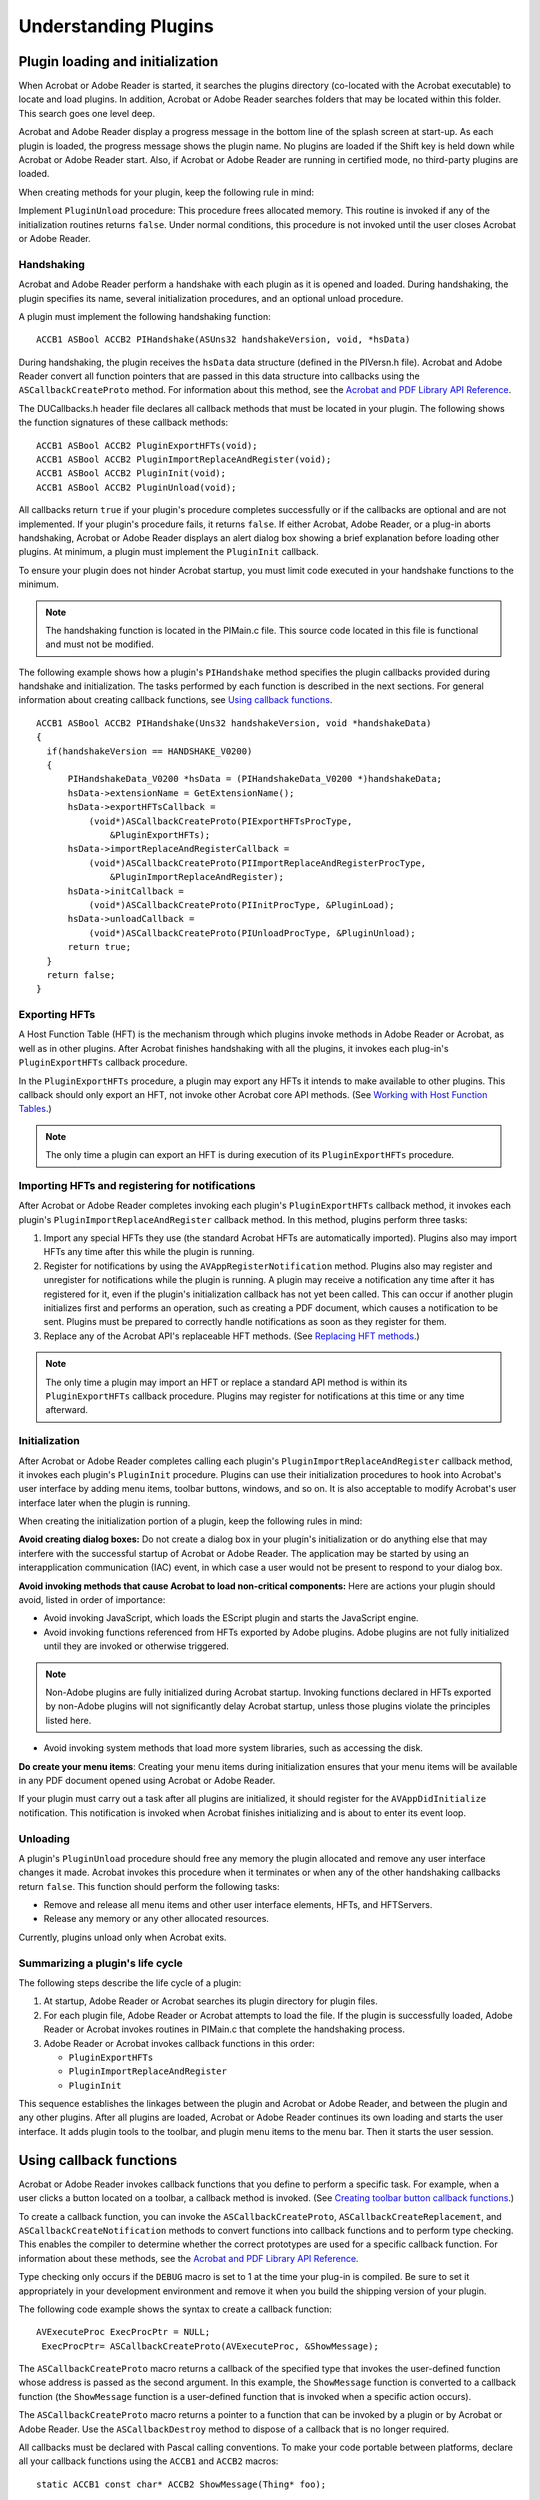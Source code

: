 ******************************************************
Understanding Plugins
******************************************************

Plugin loading and initialization
=======================================

When Acrobat or Adobe Reader is started, it searches the plugins directory (co-located with the Acrobat executable) to locate and load plugins. In addition, Acrobat or Adobe Reader searches folders that may be located within this folder. This search goes one level deep.

Acrobat and Adobe Reader display a progress message in the bottom line of the splash screen at start-up. As each plugin is loaded, the progress message shows the plugin name. No plugins are loaded if the Shift key is held down while Acrobat or Adobe Reader start. Also, if Acrobat or Adobe Reader are running in certified mode, no third-party plugins are loaded.

When creating methods for your plugin, keep the following rule in mind:

Implement ``PluginUnload`` procedure: This procedure frees allocated memory. This routine is invoked if any of the initialization routines returns ``false``. Under normal conditions, this procedure is not invoked until the user closes Acrobat or Adobe Reader.

Handshaking 
-----------

Acrobat and Adobe Reader perform a handshake with each plugin as it is opened and loaded. During handshaking, the plugin specifies its name, several initialization procedures, and an optional unload procedure.

A plugin must implement the following handshaking function:

::

    ACCB1 ASBool ACCB2 PIHandshake(ASUns32 handshakeVersion, void, *hsData)

During handshaking, the plugin receives the ``hsData`` data structure (defined in the PIVersn.h file). Acrobat and Adobe Reader convert all function pointers that are passed in this data structure into callbacks using the ``ASCallbackCreateProto`` method. For information about this method, see the `Acrobat and PDF Library API Reference <https://www.adobe.com/go/apireference>`__.

The DUCallbacks.h header file declares all callback methods that must be located in your plugin. The following shows the function signatures of these callback methods:

::

    ACCB1 ASBool ACCB2 PluginExportHFTs(void);
    ACCB1 ASBool ACCB2 PluginImportReplaceAndRegister(void);
    ACCB1 ASBool ACCB2 PluginInit(void);
    ACCB1 ASBool ACCB2 PluginUnload(void);

All callbacks return ``true`` if your plugin's procedure completes successfully or if the callbacks are optional and are not implemented. If your plugin's procedure fails, it returns ``false``. If either Acrobat, Adobe Reader, or a plug-in aborts handshaking, Acrobat or Adobe Reader displays an alert dialog box showing a brief explanation before loading other plugins. At minimum, a plugin must implement the ``PluginInit`` callback.

To ensure your plugin does not hinder Acrobat startup, you must limit code executed in your handshake functions to the minimum.

.. note::

   The handshaking function is located in the PIMain.c file. This source code located in this file is functional and must not be modified.

The following example shows how a plugin's ``PIHandshake`` method specifies the plugin callbacks provided during handshake and initialization. The tasks performed by each function is described in the next sections. For general information about creating callback functions, see `Using callback functions <Plugins_Pimech.html#50618406_20671>`__.

::

   ACCB1 ASBool ACCB2 PIHandshake(Uns32 handshakeVersion, void *handshakeData)
   {
     if(handshakeVersion == HANDSHAKE_V0200) 
     {
         PIHandshakeData_V0200 *hsData = (PIHandshakeData_V0200 *)handshakeData;
         hsData->extensionName = GetExtensionName();
         hsData->exportHFTsCallback =
             (void*)ASCallbackCreateProto(PIExportHFTsProcType,
                 &PluginExportHFTs);
         hsData->importReplaceAndRegisterCallback =
             (void*)ASCallbackCreateProto(PIImportReplaceAndRegisterProcType, 
                 &PluginImportReplaceAndRegister);
         hsData->initCallback = 
             (void*)ASCallbackCreateProto(PIInitProcType, &PluginLoad);
         hsData->unloadCallback = 
             (void*)ASCallbackCreateProto(PIUnloadProcType, &PluginUnload);
         return true;
     } 
     return false;
   }

Exporting HFTs
--------------

A Host Function Table (HFT) is the mechanism through which plugins invoke methods in Adobe Reader or Acrobat, as well as in other plugins. After Acrobat finishes handshaking with all the plugins, it invokes each plug-in's ``PluginExportHFTs`` callback procedure.

In the ``PluginExportHFTs`` procedure, a plugin may export any HFTs it intends to make available to other plugins. This callback should only export an HFT, not invoke other Acrobat core API methods. (See `Working with Host Function Tables <Plugins_Hft.html#50618412_37928>`__.)

.. note::

   The only time a plugin can export an HFT is during execution of its ``PluginExportHFTs`` procedure.

Importing HFTs and registering for notifications
------------------------------------------------

After Acrobat or Adobe Reader completes invoking each plugin's ``PluginExportHFTs`` callback method, it invokes each plugin's ``PluginImportReplaceAndRegister`` callback method. In this method, plugins perform three tasks:

#. Import any special HFTs they use (the standard Acrobat HFTs are automatically imported). Plugins also may import HFTs any time after this while the plugin is running.
#. Register for notifications by using the ``AVAppRegisterNotification`` method. Plugins also may register and unregister for notifications while the plugin is running. A plugin may receive a notification any time after it has registered for it, even if the plugin's initialization callback has not yet been called. This can occur if another plugin initializes first and performs an operation, such as creating a PDF document, which causes a notification to be sent. Plugins must be prepared to correctly handle notifications as soon as they register for them.
#. Replace any of the Acrobat API's replaceable HFT methods. (See `Replacing HFT methods <Plugins_Hft.html#50618412_19489>`__.)

.. note::

   The only time a plugin may import an HFT or replace a standard API method is within its ``PluginExportHFTs`` callback procedure. Plugins may register for notifications at this time or any time afterward.

Initialization
--------------

After Acrobat or Adobe Reader completes calling each plugin's ``PluginImportReplaceAndRegister`` callback method, it invokes each plugin's ``PluginInit`` procedure. Plugins can use their initialization procedures to hook into Acrobat's user interface by adding menu items, toolbar buttons, windows, and so on. It is also acceptable to modify Acrobat's user interface later when the plugin is running.

When creating the initialization portion of a plugin, keep the following rules in mind:

**Avoid creating dialog boxes:** Do not create a dialog box in your plugin's initialization or do anything else that may interfere with the successful startup of Acrobat or Adobe Reader. The application may be started by using an interapplication communication (IAC) event, in which case a user would not be present to respond to your dialog box.

**Avoid invoking methods that cause Acrobat to load non-critical components:** Here are actions your plugin should avoid, listed in order of importance:

-  Avoid invoking JavaScript, which loads the EScript plugin and starts the JavaScript engine.
-  Avoid invoking functions referenced from HFTs exported by Adobe plugins. Adobe plugins are not fully initialized until they are invoked or otherwise triggered.

.. note:: Non-Adobe plugins are fully initialized during Acrobat startup. Invoking functions declared in HFTs exported by non-Adobe plugins will not significantly delay Acrobat startup, unless those plugins violate the principles listed here.

-  Avoid invoking system methods that load more system libraries, such as accessing the disk.

**Do create your menu items**: Creating your menu items during initialization ensures that your menu items will be available in any PDF document opened using Acrobat or Adobe Reader.

If your plugin must carry out a task after all plugins are initialized, it should register for the ``AVAppDidInitialize`` notification. This notification is invoked when Acrobat finishes initializing and is about to enter its event loop.

Unloading
---------

A plugin's ``PluginUnload`` procedure should free any memory the plugin allocated and remove any user interface changes it made. Acrobat invokes this procedure when it terminates or when any of the other handshaking callbacks return ``false``. This function should perform the following tasks:

-  Remove and release all menu items and other user interface elements, HFTs, and HFTServers.
-  Release any memory or any other allocated resources.

Currently, plugins unload only when Acrobat exits.

Summarizing a plugin's life cycle
---------------------------------

The following steps describe the life cycle of a plugin:

#. At startup, Adobe Reader or Acrobat searches its plugin directory for plugin files.
#. For each plugin file, Adobe Reader or Acrobat attempts to load the file. If the plugin is successfully loaded, Adobe Reader or Acrobat invokes routines in PIMain.c that complete the handshaking process.
#. Adobe Reader or Acrobat invokes callback functions in this order:

   -  ``PluginExportHFTs``
   -  ``PluginImportReplaceAndRegister``
   -  ``PluginInit``

This sequence establishes the linkages between the plugin and Acrobat or Adobe Reader, and between the plugin and any other plugins. After all plugins are loaded, Acrobat or Adobe Reader continues its own loading and starts the user interface. It adds plugin tools to the toolbar, and plugin menu items to the menu bar. Then it starts the user session.

Using callback functions
========================

Acrobat or Adobe Reader invokes callback functions that you define to perform a specific task. For example, when a user clicks a button located on a toolbar, a callback method is invoked. (See `Creating toolbar button callback functions <Plugins_Toolbutton.html#50618403_31936>`__.)

To create a callback function, you can invoke the ``ASCallbackCreateProto``, ``ASCallbackCreateReplacement``, and ``ASCallbackCreateNotification`` methods to convert functions into callback functions and to perform type checking. This enables the compiler to determine whether the correct prototypes are used for a specific callback function. For information about these methods, see the `Acrobat and PDF Library API Reference <https://www.adobe.com/go/apireference>`__.

Type checking only occurs if the ``DEBUG`` macro is set to 1 at the time your plug-in is compiled. Be sure to set it appropriately in your development environment and remove it when you build the shipping version of your plugin.

The following code example shows the syntax to create a callback function:

::

    AVExecuteProc ExecProcPtr = NULL;
     ExecProcPtr= ASCallbackCreateProto(AVExecuteProc, &ShowMessage);

The ``ASCallbackCreateProto`` macro returns a callback of the specified type that invokes the user-defined function whose address is passed as the second argument. In this example, the ``ShowMessage`` function is converted to a callback function (the ``ShowMessage`` function is a user-defined function that is invoked when a specific action occurs).

The ``ASCallbackCreateProto`` macro returns a pointer to a function that can be invoked by a plugin or by Acrobat or Adobe Reader. Use the ``ASCallbackDestroy`` method to dispose of a callback that is no longer required.

All callbacks must be declared with Pascal calling conventions. To make your code portable between platforms, declare all your callback functions using the ``ACCB1`` and ``ACCB2`` macros:

::

    static ACCB1 const char* ACCB2 ShowMessage(Thing* foo);

Notifications
=============

The Acrobat core API provides a notification mechanism so that plugins can synchronize their actions with Acrobat or Adobe Reader. Notifications enable a plugin to indicate that it has an interest in a specified event, such as an annotation being modified, and to provide a procedure that Acrobat invokes each time that event occurs. (See `Registering for Event Notifications <Plugins_Notification.html#50618408_14583>`__.)

Handling events
===============

You can use the Acrobat core API to handle various types of events.

Mouse clicks
------------

Mouse clicks are passed to any procedure registered using the ``AVAppRegisterForPageViewClicks`` method. If all of those procedures return ``false``, the click is passed to the active tool. If that returns ``false``, the click is passed to any annotation at the current location.

You can query the state of the mouse buttons in a manner appropriate for drag operations by invoking the ``AVSysTrackMouse`` method. (See the `Acrobat and PDF Library API Reference <https://www.adobe.com/go/apireference>`__.)

Adjust cursor
-------------

Adjust cursor events are passed to any procedures registered using the ``AVAppRegisterForPageViewAdjustCursor`` method. If all of those procedures return ``false``, the event is passed to the active tool. If that returns ``false``, the event is passed to any annotation at the current location.

Key presses
-----------

Key presses are first passed to the currently active selection server. If the selection server's ``AVDocSelectionKeyDownProc`` callback returns ``false``, Acrobat or Adobe Reader handles special keys (Esc, Page Up, Page Down) or uses the key to select a tool from the toolbar.

Using plugin prefixes
=====================

It is important to correctly name all items located in your plugin, such as HFTs, menus, toolbars, and so on, to ensure they function properly. Failure to do so may cause your plugin to produce unpredictable results when your plugin collides with a plugin of another developer who used the same names.

Prevent spaces from being used in tokens you intend to use as names in a PDF file. This can happen, for example, if you allow a user to type a name into the PDF file and your plugin does not check the input before writing it to the file.

Obtaining a developer PDF name prefix
-------------------------------------



In support of ISO 32000, Adobe maintains a list of the prefixes of second class names for PDF. It is freely open to all developers and organizations following the specifications given in Annex E of ISO 32000. For example, Adobe uses ADBE or Acro. This chapter uses ADBE in the examples. Your plugins will use your unique PDF name. Register your name at https://github.com/adobe/pdf-names-list.

.. note::

   Registering a PDF name ensures that you name is unique. It is up to you to ensure that names are unique among all plugins you or your company write (for example, you must ensure that two of your plugins do not both use ADBE_save as a menu item name).

Using a developer prefix
------------------------

Every plugin must use the prefix to name its various elements as well as private data it writes into PDF documents. The following sections describe and provide an example of each element that must use a prefix.

Plugin name
~~~~~~~~~~~

``ExtensionName``, used in plugin handshaking, must use the following syntax: ``Prefix_PluginName``.

::

    hsData->extensionName = ASAtomFromString("ADBE_SuperCrop");

Menu prefixes
~~~~~~~~~~~~~

Menu names must use the following syntax: ``Prefix:MenuName``.

::

    SuperCropMenu = AVMenuNew(SuperCrop, "ADBE:SuperCropMenu", gExtensionID);

For information about invoking the ``AVMenuNew`` method, see `Adding menu commands to menus <Plugins_Menu.html#50618409_63428>`__.

Menu items prefixes
~~~~~~~~~~~~~~~~~~~

Menu item names must use the following syntax: ``Prefix:MenuItem``.

::

    SelSuperCropTool = AVMenuItemNew(SuperCrop, "ADBE:SuperCropMItem", NULL,
     false, '9', AV_OPTION, SuperCropIcon, gExtensionID);

Tool prefixes
~~~~~~~~~~~~~

Tools names must use the following syntax: ``Prefix:Tool``.

::

    static ACCB1 ASAtom ACCB2 SuperCropToolGetType(AVTool tool)
     {
         return ASAtomFromString("ADBE:SuperCropTool");
     }

Toolbar button prefixes
~~~~~~~~~~~~~~~~~~~~~~~

Toolbar buttons must use the following syntax: ``Prefix:ToolbarButton``.

::

    myButton = AVToolButtonNew(ASAtomFromString("ADBE:HelloWorld"), (void *)
     myBM, false, false);

For information about creating a toolbar button, see `Creating toolbar buttons <Plugins_Toolbutton.html#50618403_92880>`__.

Private data ID'd via second-class names
~~~~~~~~~~~~~~~~~~~~~~~~~~~~~~~~~~~~~~~~~~~~~~~~

If you add private data to keys defined in a Cos dictionary and you want the document to be readable to others outside your company, you must identify the data using second-class names. Such key names use the syntax Prefix_PrivateDataName, where Prefix identifies the company or other entity that introduces the key, and PrivateDataName identifies the data.

When adding keys that are directly referenced from private keys, it is not necessary to use the developer prefix. In the following example, the keys named ``First`` and ``Second`` cannot be referenced from any object in the PDF file except the private key that uses an appropriate prefix. Therefore, there is no need to use a prefix for the latter two keys.

:: 

  /ACME_aName << /First 2 /Second << /Third [ 2 3 ] >> >>

.. note::

   For information about Cos dictionaries, such as the one shown in the previous example, see `Working with Cos dictionaries <Plugins_Cos.html#50618418_96656>`__.

Action prefixes
~~~~~~~~~~~~~~~

Actions must use the following syntax: ``Prefix_ActionName``.

::

    AVAppRegisterActionHandler(&BkmkHandler, NULL, "ADBE_HWAction", "HWAct");

Annotation prefixes
~~~~~~~~~~~~~~~~~~~

Annotation prefixes must use the following syntax: ``Prefix_AnnotType``.

::

    return(ASAtomFromString("ADBE_MarkUpAnnot");

HFT prefixes
~~~~~~~~~~~~

When your plugin exposes any HFTs of its own, it must use an HFT name that conforms to the following syntax: ``Prefix_HFTName``.

::

    gDebuggWinHFTServer =
     HFTServerNew("ADBE_DebugWin",provideDebugWinHFTCallback, NULL, NULL);

For information about HFTs, see `Working with Host Function Tables <Plugins_Hft.html#50618412_37928>`__.

Modifying the Acrobat or Adobe Reader user interface
====================================================

This section describes typical operations that a plugin can perform to modify the Acrobat or Adobe Reader user interface. To modify the user interface, you must invoke methods that belong to the Acrobat Viewer Layer. As a result, you cannot modify the Acrobat or Adobe Reader user interface by using the PDF Library API. (See `Acrobat Viewer layer <Plugins_Introduction.html#50618410_82715>`__.)

Adding or removing menus and menu items
---------------------------------------

You can use the Acrobat core API to add new menus and add commands to existing menus. You can also remove a menu or a menu command.

Menu commands can have shortcuts (keyboard accelerators). Acrobat and Adobe Reader do not ensure that plugins add unique shortcuts, but it is possible to programmatic-ally check which shortcuts are already in use before adding them.

You are encouraged to have your plugin add its menu commands to the Tools menu. When the plugin starts, Acrobat or Adobe Reader automatically adds this menu, as well as the About Plugins and Plugin Help menus. After Acrobat or Adobe Reader loads all plugins, it checks these three menus and removes any that are empty. (See `Creating Menus and Menu Commands <Plugins_Menu.html#50618409_98126>`__.)

Modifying toolbars
------------------

You can add new buttons to the toolbar, although the size and resolution of the user's monitor can limit the number of tool buttons that are displayed. You can also remove buttons from an existing toolbar. (See `Creating Toolbars and Buttons <Plugins_Toolbutton.html#50618403_37598>`__.)

Controlling the About box and splash screen
-------------------------------------------

You can set values in the preferences file by invoking the ``AVAppSetPreference`` method to prevent the Acrobat or Adobe Reader About box or splash screen from appearing before displaying the first document. These changes take effect the next time Acrobat or Adobe Reader is started.

About Adobe Plugins is a standard menu command in the Help menu. This menu command contains a submenu. You are encouraged to have your plugin add a menu command to the submenu to bring up its own About box.

Creating help files
-------------------

The Help directory that accompanies Acrobat or Adobe Reader provides a standard location for your plug-in help files. You can place a help file either in the Help directory or in a subdirectory of the Help directory. If, for example, your plugin is localized for Japanese, you may want to place its Japanese help file in a Help_JPN subdirectory. To help open locale-specific help files, the Acrobat core API provides the ``AVAppOpenHelpFile`` method. (See the `Acrobat and PDF Library API Reference <https://www.adobe.com/go/apireference>`__.)

User interface guidelines
-------------------------

Follow these guidelines when modifying the Acrobat or Adobe Reader user interface:

-  During time-consuming operations, provide feedback to the user by using features such as progress monitors, cancel button, hourglass cursor, or status dialog boxes.
-  If you are adding an authoring tool to a toolbar, make it ignore all annotation types except your own. This way a link or thread will not interfere with the use of your tool. Navigation and selection tools should not ignore annotations. In Acrobat, for example, the Hand, Zoom, and selection tools all follow links. If the user holds down the Shift key, these tools will ignore annotations. All other tools, however, will ignore annotations that are not of the type authored by the tool.
-  Invoke the ``AVToolBarIsRoomFor`` method to determine if there is room on the toolbar to accommodate a new button. If there is not sufficient room, then do not attach the button to the toolbar. Because space is limited, add a menu command for each button you add to a toolbar. This provides a way for users to access a plugin's functionality, and also enables users to access functionality by using a shortcut key (if the menu command contains one).

Acquiring and releasing objects
===============================

Ensure that calls to ``Acquire`` and ``Release`` methods match. Objects obtained by ``Acquire`` methods must ultimately be released. If they are not released, Acrobat or Adobe Reader raises exceptions when a non-zero reference count is discovered. An exception can occur when Acrobat or Adobe Reader quits or when a document is closed.

When allocating memory to objects, follow these guidelines:

-  Use ``ASmalloc`` and ``ASfree`` instead of ``malloc`` and ``free``, or you risk memory leaks.
-  Ensure that ``ASmalloc`` and ``ASfree`` pairs match or you will create memory leaks.
-  Use ``ASmalloc`` to allocate memory for methods that state that Acrobat or Adobe Reader free the memory for you.
-  It is best to have your C++ classes derive from a base class which overrides ``new``, such as the class ``CSafeAlloc``, found in SafeAlloc.h.

If you use an ``Acquire`` method to obtain an object, you must subsequently use a ``Release`` method to correctly update the reference counter, as shown in the following example:

::

    PDDoc doc;
    PDPage page;
     
    //Acquire a page from a PDF document
    doc = PDDocOpenFromASFile("myPDF.pdf", null, true);
    page = PDDocAcquirePage(doc, 42);
        
    //Perform a task using the page
    //Release the page
    PDPageRelease (page);

Notice that the ``PDPage`` object is acquired by invoking the ``PDDocAcquirePage`` method and is released by invoking the ``PDPageRelease`` method. For information about working with pages, see `Working with Page Views and Contents <Plugins_Pages.html#50618407_48762>`__.

Debugging plugins
=================

When debugging your plugin, consider the following points:

-  Include the ``#define DEBUG 1`` statement to ensure that parameter type checking is performed by macros such as ``ASCallbackCreateProto`` and to enable the debug exception-handling macros.
-  The ``AVSysBeep`` method provides a simple way to add an audible indication that a certain point has been reached in a plugin's code. Likewise, the ``AVAlertNote`` method displays a message box that indicates whether a certain point of code is reached.
-  Creating a log file is very helpful when tracing large sections of code or checking values of a number of variables. Use C library calls such as ``printf`` or platform-specific code to create a log file containing whatever information is useful for the particular situation.

Page view layers
================

Acrobat and Adobe Reader drawing and mouse click processing rely on the concept of page view layers, which are numbers of type ``ASFixed`` that are associated with the document itself and each annotation type.

The following table shows the predefined layers used by Acrobat and Adobe Reader.


 

+-----------------------------------+------------------------------------------------------------------------------------+
| Layer                             | Item                                                                               |
+===================================+====================================================================================+
|                                   | Page contents                                                                      |
|                                   |                                                                                    |
|    0                              |                                                                                    |
+-----------------------------------+------------------------------------------------------------------------------------+
|                                   | Links                                                                              |
|                                   |                                                                                    |
|    LINK_LAYER (1)                 |                                                                                    |
+-----------------------------------+------------------------------------------------------------------------------------+
|                                   | Annotations, open and closed. Open annotations are drawn above closed annotations. |
|                                   |                                                                                    |
|    NOTE_LAYER (3)                 |                                                                                    |
+-----------------------------------+------------------------------------------------------------------------------------+

These layers are used in the following situations:

**Drawing**: The layers are drawn from lowest to highest. As indicated in the table, the page contents are drawn first, followed by links, closed annotations, and finally open annotations. As a result, open annotations are drawn over any closed annotations that they overlap.

**Mouse click processing**: Occurs from highest layer to lowest layer. When a mouse click occurs, it is first passed to any open text note at the mouse click's location, then any closed text note, then any link, and finally to the page view itself. However, mouse clicks are passed to a lower layer only if a higher layer declines to handle the mouse click by returning ``false`` from its ``DoClick`` callback. (See `Tool callbacks <Plugins_Handlers.html#50618413_51937>`__.)

Annotation handlers provided by plugins can reside in any layer. For example, a plugin could choose for its annotations to be between the page contents and links, such as in layer 0.5 (because layers are numbers of type ``ASFixed`` ).

An annotation handler's ``AVAnnotHandlerGetLayerProc`` callback is called during screen updates and mouse clicks to return its layer. Using a callback rather than a constant value allows an annotation's layer to change. For example, Acrobat's built-in text annotation changes its layer, allowing open text annotations to receive mouse clicks before closed annotations, if both are at the mouse click location (on the other hand, Acrobat's built-in link annotation does not change its layer).

.. note::

   Acrobat and Adobe Reader do not invoke ``AVAnnotHandlerGetLayerProc`` callbacks for changes in value, so be sure to invalidate the page rectangle of an annotation when its layer changes.

For information about page views, see `Working with Page Views and Contents <Plugins_Pages.html#50618407_48762>`__.

Minimizing screen redrawing
===========================

Minimize screen redrawing by using the ``AVPageViewBeginOperation`` and ``AVPageViewEndOperation`` methods to bracket any sequence of view changes you may perform. For example, the sequence of changing to another page, scrolling, and zooming would normally redraw the screen three times. But, by invoking the ``AVPageViewBeginOperation`` method before the sequence and the ``AVPageViewEndOperation`` method after it, only one redraw occurs.

Storing private data in PDF files
=================================

Plugins can store private data in PDF files, although private data must be stored in such a way that the file can still be drawn by Acrobat. Adobe maintains a registry of private PDF dictionary key names to reduce the possibility of a plugin's key names conflicting with names belonging to other plugins. For information about dictionaries, see `Working with Cos dictionaries <Plugins_Cos.html#50618418_96656>`__.

Private dictionary keys exist in the following categories:

-  Specific keys that are proposed by third parties but are generally useful. Adobe maintains a registry of these names.
-  Keys registered by third parties as well as keys whose prefix is registered that are applicable only to a limited set of users. Adobe maintains a registry of these names and prefixes.
-  Keys that begin with a special prefix reserved by Adobe for private extensions. These keys are intended for use in files that are never seen by other third parties, since these keys may conflict with keys defined by others.

Exporting data from PDF document objects
========================================

Using the Acrobat core API, you can export data from PDF document objects to XML files. Object data contain property-value pairs. For example, consider a PDF document object that contains the following XML elements:

.. _section-1:

=========== ================
Node        Name
=========== ================
nodeTag     xyz_Node
nodeNameTag xyz_NodeName
propTag     xyz_Property
propNameTag xyz_PropertyName
propValTag  xyz_Value
=========== ================

After you export the data from this object into an XML file, the data would appear as shown in the following diagram.

.. image:: images/ExtractXML.png

To retrieve data from a PDF document object, invoke the ``PDDocExportUserProperties`` method and pass the following arguments:

-  A ``PDDoc`` object that represents a PDF document that contains the object from which data is extracted. (See `Creating a PDDoc object <Plugins_Documents.html#50618416_97094>`__.)
-  A ``PDSElement`` instance that represents PDF structural elements.
-  An ``ASStm`` object that represents XML content converted from information from labels.
-  An ``ASBool`` value that specifies whether to save object data of the specified element (``false`` ) or the whole subtree (``true`` ).
-  An ``ASBool`` value that specifies whether to include hidden content of the element.
-  An instance of the ``PDUserPropertiesXMLLabels`` data structure that specifies information for converting object data to XML. For information about this data structure, see the `Acrobat and PDF Library API Reference <https://www.adobe.com/go/apireference>`__.


